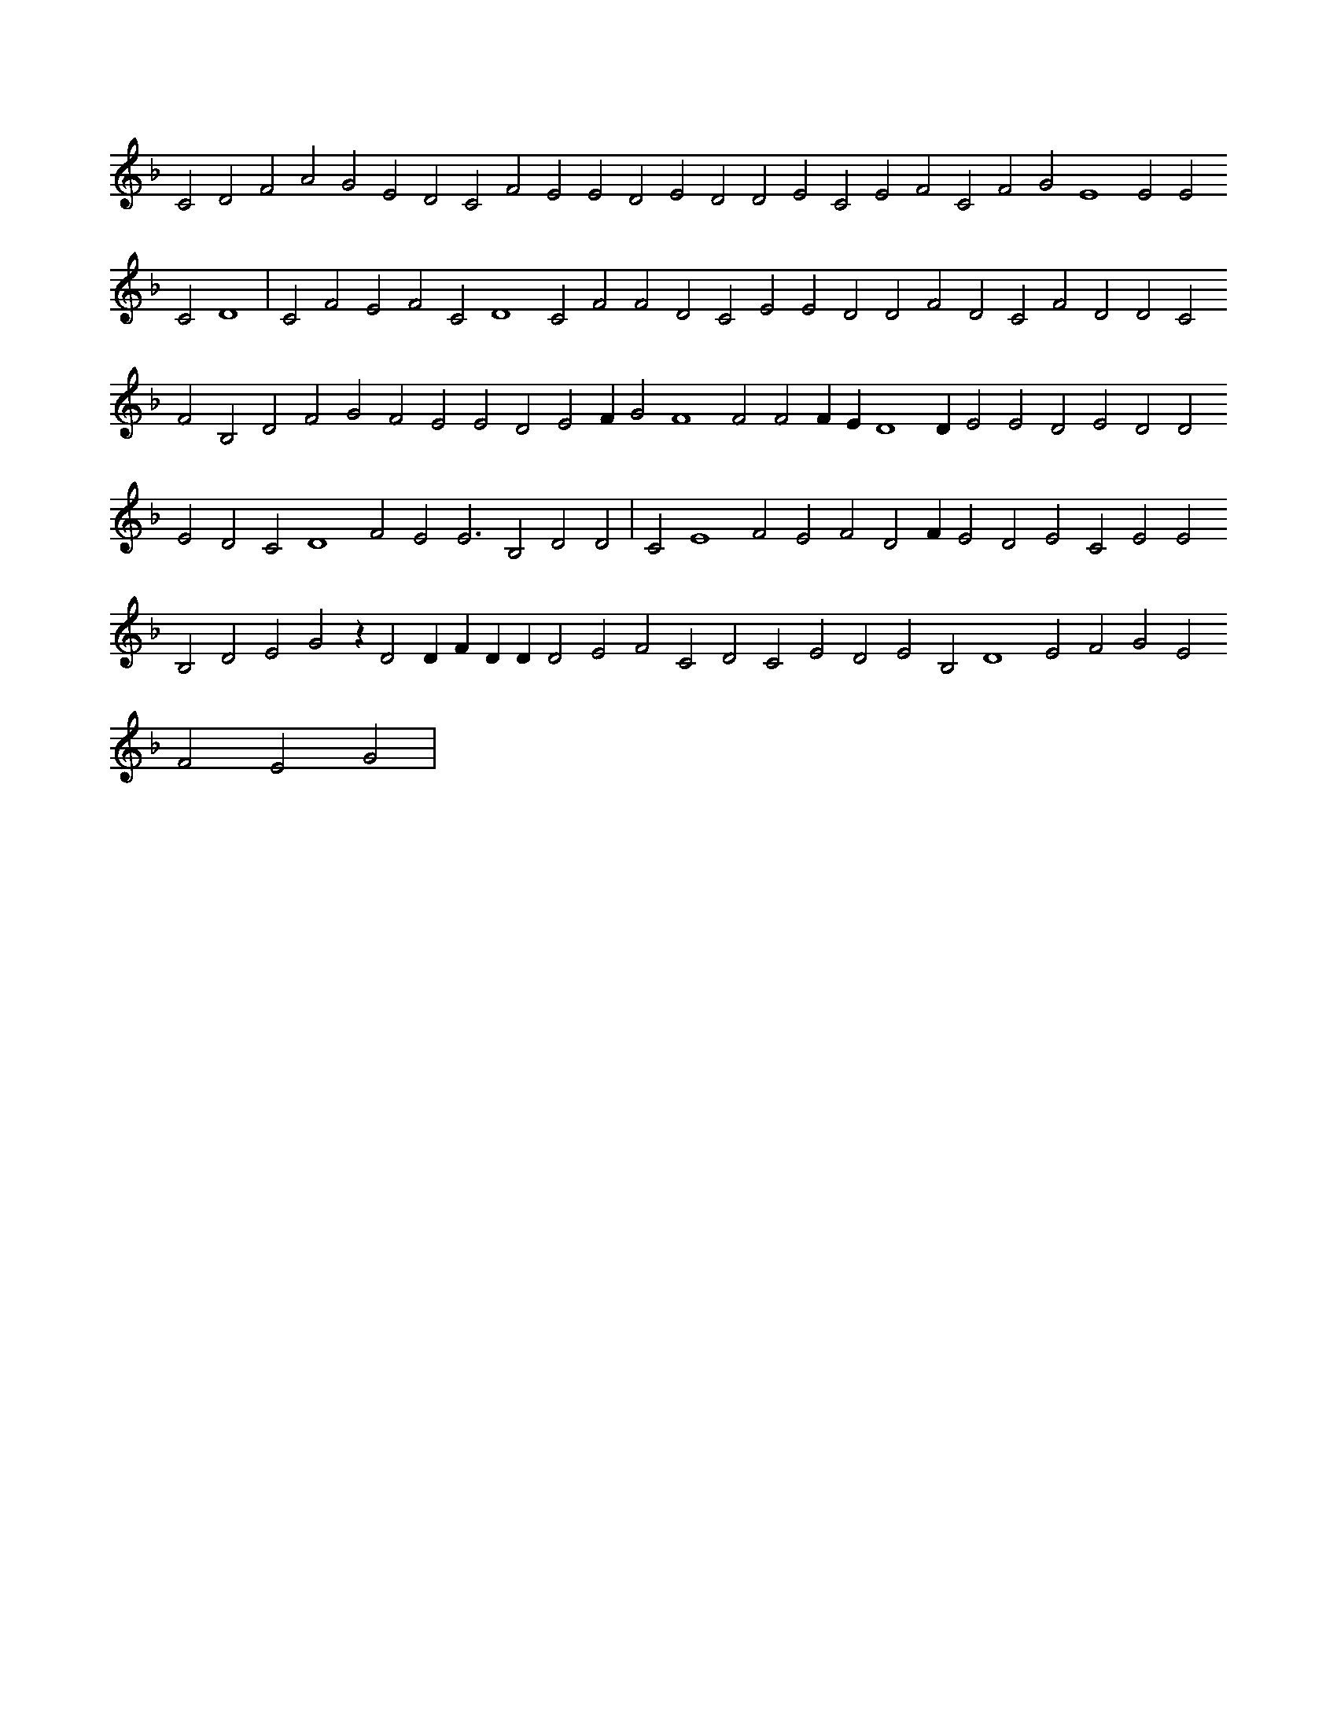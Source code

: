 X:279
L:1/4
M:none
K:Fclef
C2 D2 F2 A2 G2 E2 D2 C2 F2 E2 E2 D2 E2 D2 D2 E2 C2 E2 F2 C2 F2 G2 E4 E2 E2 C2 D4 | C2 F2 E2 F2 C2 D4 C2 F2 F2 D2 C2 E2 E2 D2 D2 F2 D2 C2 F2 D2 D2 C2 F2 B,2 D2 F2 G2 F2 E2 E2 D2 E2 F G2 F4 F2 F2 F E D4 D E2 E2 D2 E2 D2 D2 E2 D2 C2 D4 F2 E2 E3 B,2 D2 D2 | C2 E4 F2 E2 F2 D2 F E2 D2 E2 C2 E2 E2 B,2 D2 E2 G2 z D2 D F D D D2 E2 F2 C2 D2 C2 E2 D2 E2 B,2 D4 E2 F2 G2 E2 F2 E2 G2 |

